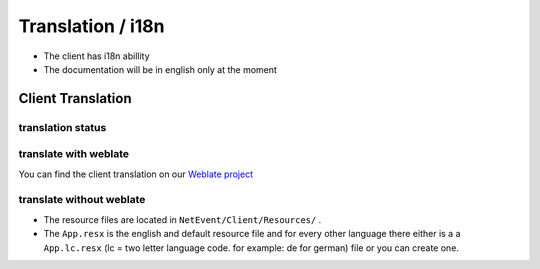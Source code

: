 
Translation / i18n
==================================================

* The client has i18n abillity
* The documentation will be in english only at the moment


Client Translation
----------------------------------------
translation status
^^^^^^^^^^^^^^^^^^^
.. image:: https://translate.lan2play.de/widgets/netevent-client/-/netevent-client/multi-auto.svg
    :alt: Translation status
    :target: https://translate.lan2play.de/engage/netevent-client/

translate with weblate
^^^^^^^^^^^^^^^^^^^

You can find the client translation on our `Weblate project`_

.. _Weblate project: https://translate.lan2play.de/engage/netevent-client/


translate without weblate 
^^^^^^^^^^^^^^^^^^^

* The resource files are located in ``NetEvent/Client/Resources/`` .
* The ``App.resx`` is the english and default resource file and for every other language there either is a a ``App.lc.resx`` (lc = two letter language code. for example: de for german) file or you can create one.


